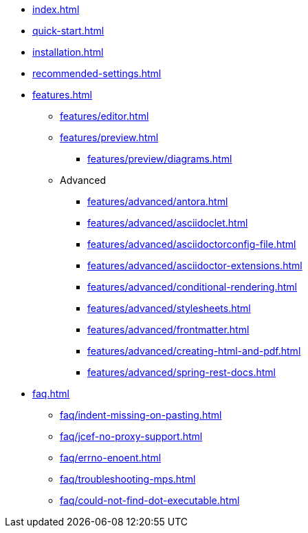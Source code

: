 * xref:index.adoc[]
* xref:quick-start.adoc[]
* xref:installation.adoc[]
* xref:recommended-settings.adoc[]
* xref:features.adoc[]
** xref:features/editor.adoc[]
** xref:features/preview.adoc[]
*** xref:features/preview/diagrams.adoc[]
** Advanced
// the following list is sorted alphabetically.
// Please keep it sorted when adding new content.
*** xref:features/advanced/antora.adoc[]
*** xref:features/advanced/asciidoclet.adoc[]
*** xref:features/advanced/asciidoctorconfig-file.adoc[]
*** xref:features/advanced/asciidoctor-extensions.adoc[]
*** xref:features/advanced/conditional-rendering.adoc[]
*** xref:features/advanced/stylesheets.adoc[]
*** xref:features/advanced/frontmatter.adoc[]
*** xref:features/advanced/creating-html-and-pdf.adoc[]
*** xref:features/advanced/spring-rest-docs.adoc[]
* xref:faq.adoc[]
** xref:faq/indent-missing-on-pasting.adoc[]
** xref:faq/jcef-no-proxy-support.adoc[]
** xref:faq/errno-enoent.adoc[]
** xref:faq/troubleshooting-mps.adoc[]
** xref:faq/could-not-find-dot-executable.adoc[]
